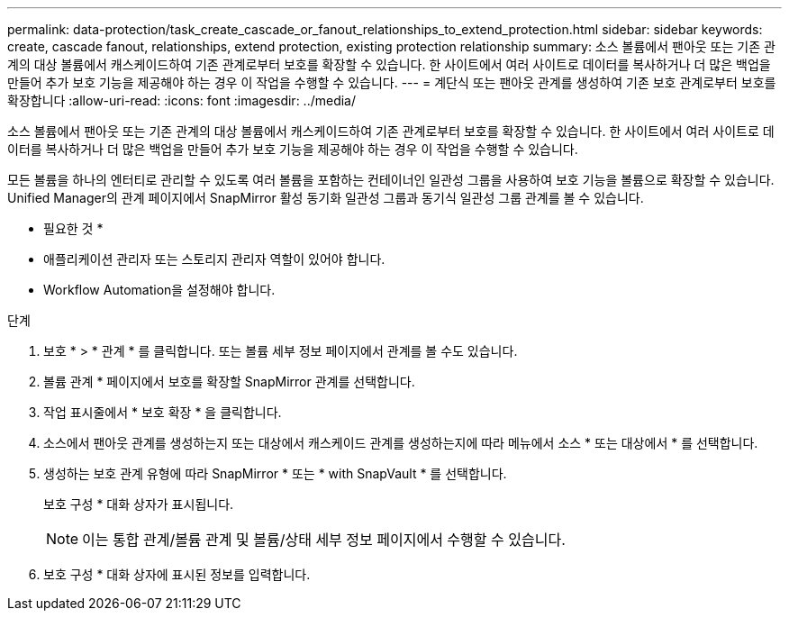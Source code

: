 ---
permalink: data-protection/task_create_cascade_or_fanout_relationships_to_extend_protection.html 
sidebar: sidebar 
keywords: create, cascade fanout, relationships, extend protection, existing protection relationship 
summary: 소스 볼륨에서 팬아웃 또는 기존 관계의 대상 볼륨에서 캐스케이드하여 기존 관계로부터 보호를 확장할 수 있습니다. 한 사이트에서 여러 사이트로 데이터를 복사하거나 더 많은 백업을 만들어 추가 보호 기능을 제공해야 하는 경우 이 작업을 수행할 수 있습니다. 
---
= 계단식 또는 팬아웃 관계를 생성하여 기존 보호 관계로부터 보호를 확장합니다
:allow-uri-read: 
:icons: font
:imagesdir: ../media/


[role="lead"]
소스 볼륨에서 팬아웃 또는 기존 관계의 대상 볼륨에서 캐스케이드하여 기존 관계로부터 보호를 확장할 수 있습니다. 한 사이트에서 여러 사이트로 데이터를 복사하거나 더 많은 백업을 만들어 추가 보호 기능을 제공해야 하는 경우 이 작업을 수행할 수 있습니다.

모든 볼륨을 하나의 엔터티로 관리할 수 있도록 여러 볼륨을 포함하는 컨테이너인 일관성 그룹을 사용하여 보호 기능을 볼륨으로 확장할 수 있습니다. Unified Manager의 관계 페이지에서 SnapMirror 활성 동기화 일관성 그룹과 동기식 일관성 그룹 관계를 볼 수 있습니다.

* 필요한 것 *

* 애플리케이션 관리자 또는 스토리지 관리자 역할이 있어야 합니다.
* Workflow Automation을 설정해야 합니다.


.단계
. 보호 * > * 관계 * 를 클릭합니다. 또는 볼륨 세부 정보 페이지에서 관계를 볼 수도 있습니다.
. 볼륨 관계 * 페이지에서 보호를 확장할 SnapMirror 관계를 선택합니다.
. 작업 표시줄에서 * 보호 확장 * 을 클릭합니다.
. 소스에서 팬아웃 관계를 생성하는지 또는 대상에서 캐스케이드 관계를 생성하는지에 따라 메뉴에서 소스 * 또는 대상에서 * 를 선택합니다.
. 생성하는 보호 관계 유형에 따라 SnapMirror * 또는 * with SnapVault * 를 선택합니다.
+
보호 구성 * 대화 상자가 표시됩니다.

+
[NOTE]
====
이는 통합 관계/볼륨 관계 및 볼륨/상태 세부 정보 페이지에서 수행할 수 있습니다.

====
. 보호 구성 * 대화 상자에 표시된 정보를 입력합니다.

